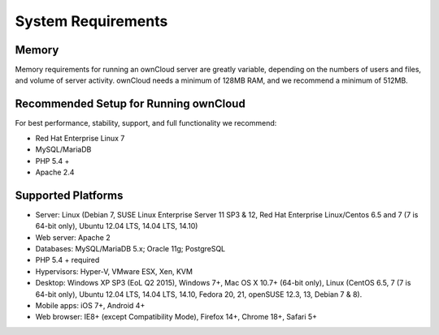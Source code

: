 ===================
System Requirements
===================

Memory
------

Memory requirements for running an ownCloud server are greatly variable,
depending on the numbers of users and files, and volume of server activity.
ownCloud needs a minimum of 128MB RAM, and we recommend a minimum of 512MB.

Recommended Setup for Running ownCloud
--------------------------------------

For best performance, stability, support, and full functionality we recommend:

* Red Hat Enterprise Linux 7
* MySQL/MariaDB
* PHP 5.4 +
* Apache 2.4

Supported Platforms
-------------------

* Server: Linux (Debian 7, SUSE Linux Enterprise Server 11 SP3 & 12,
  Red Hat Enterprise Linux/Centos 6.5 and 7 (7 is 64-bit only), Ubuntu 12.04
  LTS, 14.04 LTS, 14.10)
* Web server: Apache 2
* Databases: MySQL/MariaDB 5.x; Oracle 11g; PostgreSQL
* PHP 5.4 + required
* Hypervisors: Hyper-V, VMware ESX, Xen, KVM
* Desktop: Windows XP SP3 (EoL Q2 2015), Windows 7+, Mac OS X 10.7+ (64-bit
  only), Linux (CentOS 6.5, 7 (7 is 64-bit only), Ubuntu 12.04 LTS, 14.04 LTS,
  14.10, Fedora 20, 21, openSUSE 12.3, 13, Debian 7 & 8).
* Mobile apps: iOS 7+, Android 4+
* Web browser: IE8+ (except Compatibility Mode), Firefox 14+, Chrome 18+,
  Safari 5+
